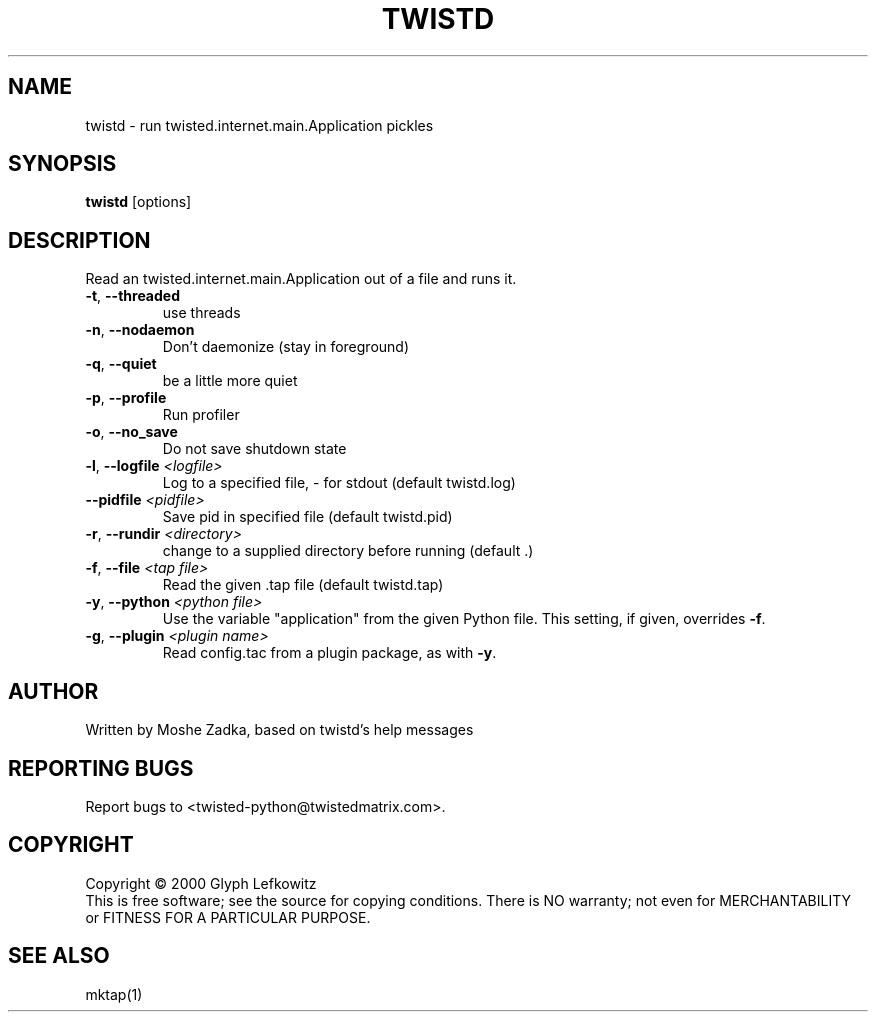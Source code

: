 .TH TWISTD "1" "July 2001" "" ""
.SH NAME
twistd \- run twisted.internet.main.Application pickles
.SH SYNOPSIS
.B twistd
[options]
.SH DESCRIPTION
Read an twisted.internet.main.Application out of a file and runs it.
.TP
\fB\-t\fR, \fB\--threaded\fR 
use threads
.TP
\fB\-n\fR, \fB\--nodaemon\fR 
Don't daemonize (stay in foreground)
.TP
\fB\-q\fR, \fB\--quiet\fR 
be a little more quiet
.TP
\fB\-p\fR, \fB\--profile\fR 
Run profiler
.TP
\fB\-o\fR, \fB\--no_save\fR 
Do not save shutdown state
.TP
\fB\-l\fR, \fB\--logfile\fR \fI<logfile>\fR
Log to a specified file, - for stdout (default twistd.log)
.TP
\fB\--pidfile\fR \fI<pidfile>\fR
Save pid in specified file (default twistd.pid)
.TP
\fB\-r\fR, \fB\--rundir\fR \fI<directory>\fR
change to a supplied directory before running (default .)
.TP
\fB\-f\fR, \fB\--file\fR \fI<tap file>\fR
Read the given .tap file (default twistd.tap)
.TP
\fB\-y\fR, \fB\--python\fR \fI<python file>\fR
Use the variable "application" from the given Python
file. This setting, if given, overrides \fB\-f\fR.
.TP
\fB\-g\fR, \fB\--plugin\fR \fI<plugin name>\fR
Read config.tac from a plugin package, as with \fB\-y\fR.
.SH AUTHOR
Written by Moshe Zadka, based on twistd's help messages
.SH "REPORTING BUGS"
Report bugs to <twisted-python@twistedmatrix.com>.
.SH COPYRIGHT
Copyright \(co 2000 Glyph Lefkowitz
.br
This is free software; see the source for copying conditions.  There is NO
warranty; not even for MERCHANTABILITY or FITNESS FOR A PARTICULAR PURPOSE.
.SH "SEE ALSO"
mktap(1)
